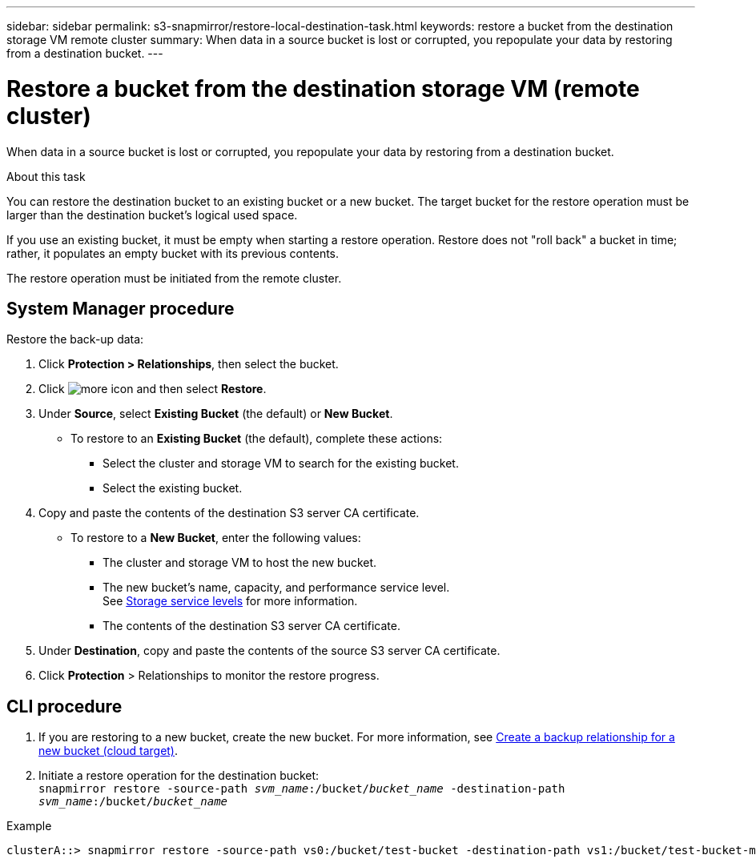 ---
sidebar: sidebar
permalink: s3-snapmirror/restore-local-destination-task.html
keywords: restore a bucket from the destination storage VM remote cluster
summary: When data in a source bucket is lost or corrupted, you repopulate your data by restoring from a destination bucket.
---

= Restore a bucket from the destination storage VM (remote cluster)
:toc: macro
:hardbreaks:
:toclevels: 1
:nofooter:
:icons: font
:linkattrs:
:imagesdir: ./media/

[.lead]
When data in a source bucket is lost or corrupted, you repopulate your data by restoring from a destination bucket.

.About this task

You can restore the destination bucket to an existing bucket or a new bucket. The target bucket for the restore operation must be larger than the destination bucket’s logical used space.

If you use an existing bucket, it must be empty when starting a restore operation.  Restore does not "roll back" a bucket in time; rather, it populates an empty bucket with its previous contents.

The restore operation must be initiated from the remote cluster.

== System Manager procedure

Restore the back-up data:

. Click *Protection > Relationships*, then select the bucket.
. Click image:icon_kabob.gif[more icon] and then select *Restore*.
. Under *Source*, select *Existing Bucket* (the default) or *New Bucket*.
* To restore to an *Existing Bucket* (the default), complete these actions:
** Select the cluster and storage VM to search for the existing bucket.
** Select the existing bucket.
. Copy and paste the contents of the destination S3 server CA certificate.
* To restore to a *New Bucket*, enter the following values:
** The cluster and storage VM to host the new bucket.
** The new bucket’s name, capacity, and performance service level.
See link:../s3-config/storage-service-definitions-reference.html[Storage service levels] for more information.
** The contents of the destination S3 server CA certificate.
. Under *Destination*, copy and paste the contents of the source S3 server CA certificate.
. Click *Protection* > Relationships to monitor the restore progress.

== CLI procedure

. If you are restoring to a new bucket, create the new bucket. For more information, see link:create-cloud-backup-new-bucket-task.html[Create a backup relationship for a new bucket (cloud target)].
. Initiate a restore operation for the destination bucket:
`snapmirror restore -source-path _svm_name_:/bucket/_bucket_name_ -destination-path _svm_name_:/bucket/_bucket_name_`

.Example
----
clusterA::> snapmirror restore -source-path vs0:/bucket/test-bucket -destination-path vs1:/bucket/test-bucket-mirror
----

// 2021-11-02, Jira IE-412
